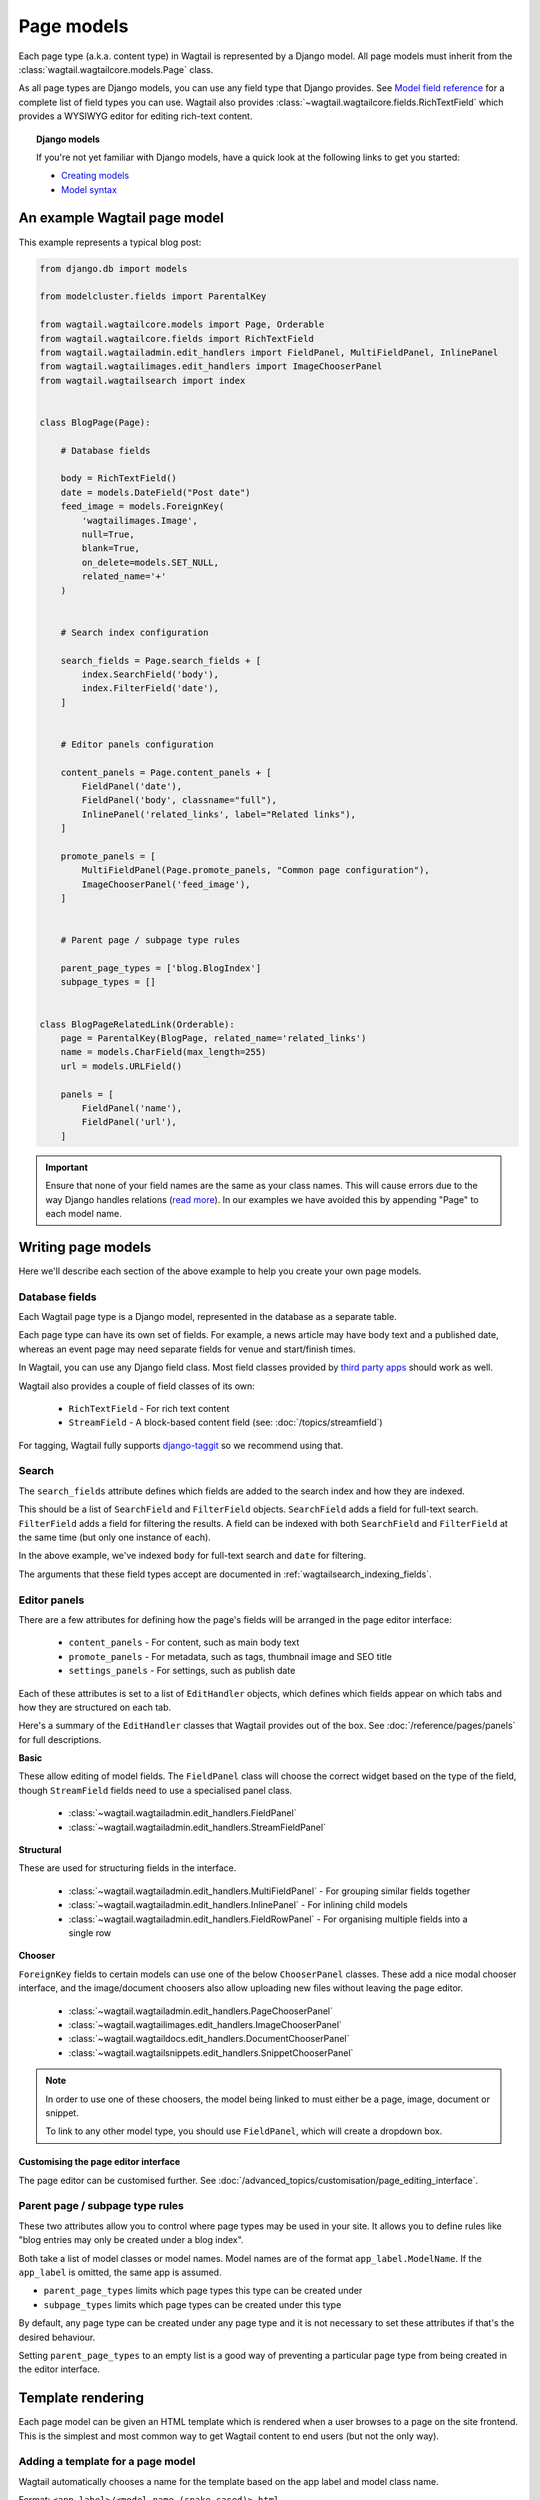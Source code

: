 ===========
Page models
===========

Each page type (a.k.a. content type) in Wagtail is represented by a Django model. All page models must inherit from the :class:`wagtail.wagtailcore.models.Page` class.

As all page types are Django models, you can use any field type that Django provides. See `Model field reference <https://docs.djangoproject.com/en/1.9/ref/models/fields/>`_ for a complete list of field types you can use. Wagtail also provides :class:`~wagtail.wagtailcore.fields.RichTextField` which provides a WYSIWYG editor for editing rich-text content.


.. topic:: Django models

    If you're not yet familiar with Django models, have a quick look at the following links to get you started:

    * `Creating models <https://docs.djangoproject.com/en/1.9/intro/tutorial02/#creating-models>`_
    * `Model syntax <https://docs.djangoproject.com/en/1.9/topics/db/models/>`_


An example Wagtail page model
=============================

This example represents a typical blog post:

.. code-block:: python

    from django.db import models

    from modelcluster.fields import ParentalKey

    from wagtail.wagtailcore.models import Page, Orderable
    from wagtail.wagtailcore.fields import RichTextField
    from wagtail.wagtailadmin.edit_handlers import FieldPanel, MultiFieldPanel, InlinePanel
    from wagtail.wagtailimages.edit_handlers import ImageChooserPanel
    from wagtail.wagtailsearch import index


    class BlogPage(Page):

        # Database fields

        body = RichTextField()
        date = models.DateField("Post date")
        feed_image = models.ForeignKey(
            'wagtailimages.Image',
            null=True,
            blank=True,
            on_delete=models.SET_NULL,
            related_name='+'
        )


        # Search index configuration

        search_fields = Page.search_fields + [
            index.SearchField('body'),
            index.FilterField('date'),
        ]


        # Editor panels configuration

        content_panels = Page.content_panels + [
            FieldPanel('date'),
            FieldPanel('body', classname="full"),
            InlinePanel('related_links', label="Related links"),
        ]

        promote_panels = [
            MultiFieldPanel(Page.promote_panels, "Common page configuration"),
            ImageChooserPanel('feed_image'),
        ]


        # Parent page / subpage type rules

        parent_page_types = ['blog.BlogIndex']
        subpage_types = []


    class BlogPageRelatedLink(Orderable):
        page = ParentalKey(BlogPage, related_name='related_links')
        name = models.CharField(max_length=255)
        url = models.URLField()

        panels = [
            FieldPanel('name'),
            FieldPanel('url'),
        ]

.. important::

    Ensure that none of your field names are the same as your class names. This will cause errors due to the way Django handles relations (`read more <https://github.com/torchbox/wagtail/issues/503>`_). In our examples we have avoided this by appending "Page" to each model name.


Writing page models
===================

Here we'll describe each section of the above example to help you create your own page models.


Database fields
---------------

Each Wagtail page type is a Django model, represented in the database as a separate table.

Each page type can have its own set of fields. For example, a news article may have body text and a published date, whereas an event page may need separate fields for venue and start/finish times.

In Wagtail, you can use any Django field class. Most field classes provided by `third party apps <https://code.djangoproject.com/wiki/DjangoResources#Djangoapplicationcomponents>`_ should work as well.

Wagtail also provides a couple of field classes of its own:

 - ``RichTextField`` - For rich text content
 - ``StreamField`` - A block-based content field (see: :doc:`/topics/streamfield`)

For tagging, Wagtail fully supports `django-taggit <https://django-taggit.readthedocs.org/en/latest/>`_ so we recommend using that.


Search
------

The ``search_fields`` attribute defines which fields are added to the search index and how they are indexed.

This should be a list of ``SearchField`` and ``FilterField`` objects. ``SearchField`` adds a field for full-text search. ``FilterField`` adds a field for filtering the results. A field can be indexed with both ``SearchField`` and ``FilterField`` at the same time (but only one instance of each).

In the above example, we've indexed ``body`` for full-text search and ``date`` for filtering.

The arguments that these field types accept are documented in :ref:`wagtailsearch_indexing_fields`.


Editor panels
-------------

There are a few attributes for defining how the page's fields will be arranged in the page editor interface:

 - ``content_panels`` - For content, such as main body text
 - ``promote_panels`` - For metadata, such as tags, thumbnail image and SEO title
 - ``settings_panels`` - For settings, such as publish date

Each of these attributes is set to a list of ``EditHandler`` objects, which defines which fields appear on which tabs and how they are structured on each tab.

Here's a summary of the ``EditHandler`` classes that Wagtail provides out of the box. See :doc:`/reference/pages/panels` for full descriptions.

**Basic**

These allow editing of model fields. The ``FieldPanel`` class will choose the correct widget based on the type of the field, though ``StreamField`` fields need to use a specialised panel class.

 - :class:`~wagtail.wagtailadmin.edit_handlers.FieldPanel`
 - :class:`~wagtail.wagtailadmin.edit_handlers.StreamFieldPanel`

**Structural**

These are used for structuring fields in the interface.

 - :class:`~wagtail.wagtailadmin.edit_handlers.MultiFieldPanel` - For grouping similar fields together
 - :class:`~wagtail.wagtailadmin.edit_handlers.InlinePanel` - For inlining child models
 - :class:`~wagtail.wagtailadmin.edit_handlers.FieldRowPanel` - For organising multiple fields into a single row

**Chooser**

``ForeignKey`` fields to certain models can use one of the below ``ChooserPanel`` classes. These add a nice modal chooser interface, and the image/document choosers also allow uploading new files without leaving the page editor.

 - :class:`~wagtail.wagtailadmin.edit_handlers.PageChooserPanel`
 - :class:`~wagtail.wagtailimages.edit_handlers.ImageChooserPanel`
 - :class:`~wagtail.wagtaildocs.edit_handlers.DocumentChooserPanel`
 - :class:`~wagtail.wagtailsnippets.edit_handlers.SnippetChooserPanel`

.. note::

    In order to use one of these choosers, the model being linked to must either be a page, image, document or snippet.

    To link to any other model type, you should use ``FieldPanel``, which will create a dropdown box.


Customising the page editor interface
~~~~~~~~~~~~~~~~~~~~~~~~~~~~~~~~~~~~~

The page editor can be customised further. See :doc:`/advanced_topics/customisation/page_editing_interface`.


Parent page / subpage type rules
--------------------------------

These two attributes allow you to control where page types may be used in your site. It allows you to define rules like "blog entries may only be created under a blog index".

Both take a list of model classes or model names. Model names are of the format ``app_label.ModelName``. If the ``app_label`` is omitted, the same app is assumed.

- ``parent_page_types`` limits which page types this type can be created under
- ``subpage_types`` limits which page types can be created under this type

By default, any page type can be created under any page type and it is not necessary to set these attributes if that's the desired behaviour.

Setting ``parent_page_types`` to an empty list is a good way of preventing a particular page type from being created in the editor interface.


Template rendering
==================

Each page model can be given an HTML template which is rendered when a user browses to a page on the site frontend. This is the simplest and most common way to get Wagtail content to end users (but not the only way).


Adding a template for a page model
----------------------------------

Wagtail automatically chooses a name for the template based on the app label and model class name.

Format: ``<app_label>/<model_name (snake cased)>.html``

For example, the template for the above blog page will be: ``blog/blog_page.html``

You just need to create a template in a location where it can be accessed with this name.


Template context
----------------

Wagtail renders templates with the ``page`` variable bound to the page instance being rendered. Use this to access the content of the page. For example, to get the title of the current page, use ``{{ page.title }}``. All variables provided by `context processors <https://docs.djangoproject.com/en/1.8/ref/templates/api/#subclassing-context-requestcontext>`_ are also available.


Customising template context
~~~~~~~~~~~~~~~~~~~~~~~~~~~~

All pages have a ``get_context`` method that is called whenever the template is rendered and returns a dictionary of variables to bind into the template.

To add more variables to the template context, you can override this method:

.. code-block:: python

    class BlogIndexPage(Page):
        ...

        def get_context(self, request):
            context = super(BlogIndexPage, self).get_context(request)

            # Add extra variables and return the updated context
            context['blog_entries'] = BlogPage.objects.child_of(self).live()
            return context


The variables can then be used in the template:

.. code-block:: HTML+Django

    {{ page.title }}

    {% for entry in blog_entries %}
        {{ entry.title }}
    {% endfor %}


Changing the template
---------------------

Set the ``template`` attribute on the class to use a different template file:

.. code-block:: python

    class BlogPage(Page):
        ...

        template = 'other_template.html'


Dynamically choosing the template
~~~~~~~~~~~~~~~~~~~~~~~~~~~~~~~~~

The template can be changed on a per-instance basis by defining a ``get_template`` method on the page class. This method is called every time the page is rendered:

.. code-block:: python

    class BlogPage(Page):
        ...

        use_other_template = models.BooleanField()

        def get_template(self, request):
            if self.use_other_template:
                return 'blog/other_blog_page.html'

            return 'blog/blog_page.html'

In this example, pages that have the ``use_other_template`` boolean field set will use the ``blog/other_blog_page.html`` template. All other pages will use the default ``blog/blog_page.html``.


More control over page rendering
--------------------------------

All page classes have a ``serve()`` method that internally calls the ``get_context`` and ``get_template`` methods and renders the template. This method is similar to a Django view function, taking a Django ``Request`` object and returning a Django ``Response`` object.

This method can also be overridden for complete control over page rendering.

For example, here's a way to make a page respond with a JSON representation of itself:

.. code-block:: python

    from django.http import JsonResponse


    class BlogPage(Page):
        ...

        def serve(self, request):
            return JsonResponse({
                'title': self.title,
                'body': self.body,
                'date': self.date,

                # Resizes the image to 300px width and gets a URL to it
                'feed_image': self.feed_image.get_rendition('width-300').url,
            })


Inline models
=============

Wagtail can nest the content of other models within the page. This is useful for creating repeated fields, such as related links or items to display in a carousel. Inline model content is also versioned with the rest of the page content.

Each inline model requires the following:

 - It must inherit from :class:`wagtail.wagtailcore.models.Orderable`
 - It must have a ``ParentalKey`` to the parent model

.. note:: django-modelcluster and ParentalKey

    The model inlining feature is provided by `django-modelcluster <https://github.com/torchbox/django-modelcluster>`_ and the ``ParentalKey`` field type must be imported from there:

    .. code-block:: python

        from modelcluster.fields import ParentalKey

    ``ParentalKey`` is a subclass of Django's ``ForeignKey``, and takes the same arguments.


For example, the following inline model can be used to add related links (a list of name, url pairs) to the ``BlogPage`` model:

.. code-block:: python

    from django.db import models
    from modelcluster.fields import ParentalKey
    from wagtail.wagtailcore.models import Orderable


    class BlogPageRelatedLink(Orderable):
        page = ParentalKey(BlogPage, related_name='related_links')
        name = models.CharField(max_length=255)
        url = models.URLField()

        panels = [
            FieldPanel('name'),
            FieldPanel('url'),
        ]

To add this to the admin interface, use the :class:`~wagtail.wagtailadmin.edit_handlers.InlinePanel` edit panel class:

.. code-block:: python

    content_panels = [
        ...

        InlinePanel('related_links', label="Related links"),
    ]

The first argument must match the value of the ``related_name`` attribute of the ``ParentalKey``.


Working with pages
==================

Wagtail uses Django's `multi-table inheritance <https://docs.djangoproject.com/en/1.8/topics/db/models/#multi-table-inheritance>`_ feature to allow multiple page models to be used in the same tree.

Each page is added to both Wagtail's builtin :class:`~wagtail.wagtailcore.models.Page` model as well as its user-defined model (such as the ``BlogPage`` model created earlier).

Pages can exist in Python code in two forms, an instance of ``Page`` or an instance of the page model.

 When working with multiple page types together, you will typically use instances of Wagtail's :class:`~wagtail.wagtailcore.models.Page` model, which don't give you access to any fields specific to their type.

.. code-block:: python

    # Get all pages in the database
    >>> from wagtail.wagtailcore.models import Page
    >>> Page.objects.all()
    [<Page: Homepage>, <Page: About us>, <Page: Blog>, <Page: A Blog post>, <Page: Another Blog post>]

When working with a single page type, you can work with instances of the user-defined model. These give access to all the fields available in ``Page``, along with any user-defined fields for that type.

.. code-block:: python

    # Get all blog entries in the database
    >>> BlogPage.objects.all()
    [<BlogPage: A Blog post>, <BlogPage: Another Blog post>]

You can convert a ``Page`` object to its more specific user-defined equivalent using the ``.specific`` property. This may cause an additional database lookup.

.. code-block:: python

    >>> page = Page.objects.get(title="A Blog post")
    >>> page
    <Page: A Blog post>

    # Note: the blog post is an instance of Page so we cannot access body, date or feed_image

    >>> page.specific
    <BlogPage: A Blog post>


Tips
====

Friendly model names
--------------------

You can make your model names more friendly to users of Wagtail by using Django's internal ``Meta`` class with a ``verbose_name``, e.g.:

.. code-block:: python

    class HomePage(Page):
        ...

        class Meta:
            verbose_name = "homepage"

When users are given a choice of pages to create, the list of page types is generated by splitting your model names on each of their capital letters. Thus a ``HomePage`` model would be named "Home Page" which is a little clumsy. Defining ``verbose_name`` as in the example above would change this to read "Homepage", which is slightly more conventional.


Page QuerySet ordering
----------------------

``Page``-derived models *cannot* be given a default ordering by using the standard Django approach of adding an ``ordering`` attribute to the internal ``Meta`` class.

.. code-block:: python

    class NewsItemPage(Page):
        publication_date = models.DateField()
        ...

        class Meta:
            ordering = ('-publication_date', )  # will not work

This is because ``Page`` enforces ordering QuerySets by path. Instead, you must apply the ordering explicitly when constructing a QuerySet:

.. code-block:: python

    news_items = NewsItemPage.objects.live().order_by('-publication_date')

.. _custom_page_managers:

Custom Page managers
--------------------

You can add a custom ``Manager`` to your ``Page`` class. Any custom Managers should inherit from :class:`wagtail.wagtailcore.models.PageManager`:

.. code-block:: python

    from django.db import models
    from wagtail.wagtailcore.models import Page, PageManager

    class EventPageManager(PageManager):
        """ Custom manager for Event pages """

    class EventPage(Page):
        start_date = models.DateField()

        objects = EventPageManager()

Alternately, if you only need to add extra ``QuerySet`` methods, you can inherit from :class:`wagtail.wagtailcore.models.PageQuerySet`, and call :func:`~django.db.models.managers.Manager.from_queryset` to build a custom ``Manager``:

.. code-block:: python

    from django.db import models
    from django.utils import timezone
    from wagtail.wagtailcore.models import Page, PageManager, PageQuerySet

    class EventPageQuerySet(PageQuerySet):
        def future(self):
            today = timezone.localtime(timezone.now()).date()
            return self.filter(start_date__gte=today)

    EventPageManager = PageManager.from_queryset(EventPageQuerySet)

    class EventPage(Page):
        start_date = models.DateField()

        objects = EventPageManager()
